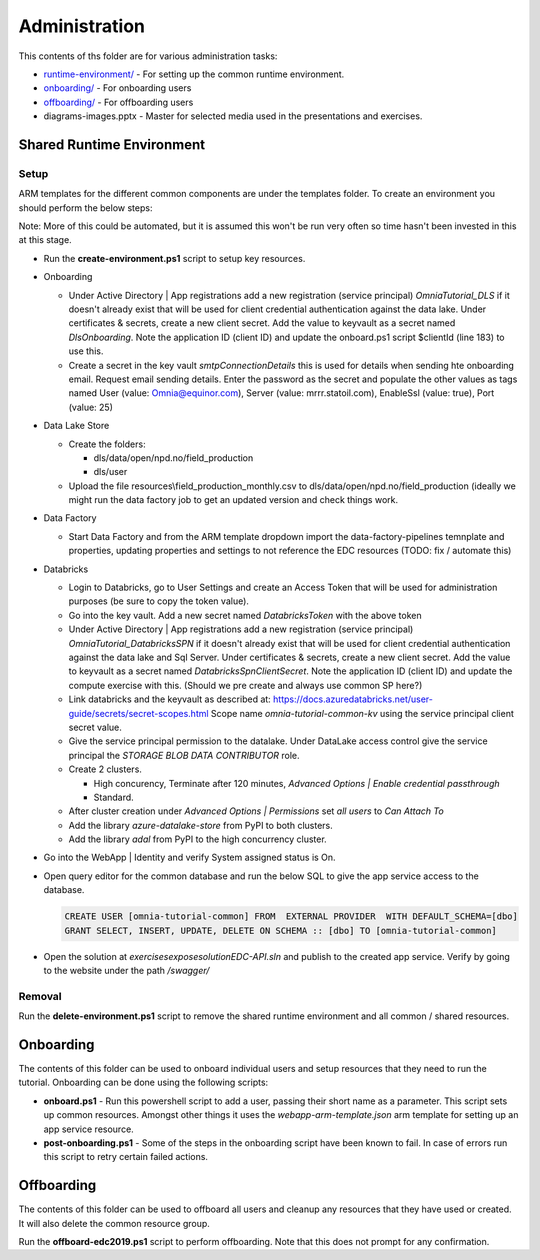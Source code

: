 Administration 
==============

This contents of ths folder are for various administration tasks: 

* `runtime-environment/ <#Shared-Runtime-Environment>`_ - For setting up the common runtime environment.
* `onboarding/ <#Onboarding>`_ - For onboarding users
* `offboarding/ <#Offboarding>`_ - For offboarding users
* diagrams-images.pptx - Master for selected media used in the presentations 
  and exercises.

Shared Runtime Environment
--------------------------

Setup
^^^^^

ARM templates for the different common components are under the templates 
folder. To create an environment you should perform the below steps:

Note: More of this could be automated, but it is assumed this won't be run 
very often so time hasn't been invested in this at this stage.

* Run the **create-environment.ps1** script to setup key resources.

* Onboarding

  * Under Active Directory | App registrations add a new registration 
    (service principal) *OmniaTutorial_DLS* if it doesn't already 
    exist that will be used for client credential authentication against the 
    data lake. Under certificates & secrets, create a new 
    client secret. Add the value to keyvault as a secret named 
    *DlsOnboarding*. Note the application ID (client ID) and 
    update the onboard.ps1 script $clientId (line 183) to use this.
  * Create a secret in the key vault *smtpConnectionDetails* this is used for
    details when sending hte onboarding email. Request email sending details.
    Enter the password as the secret and populate the other values as tags 
    named User (value: Omnia@equinor.com), Server (value: mrrr.statoil.com), 
    EnableSsl (value: true), Port (value: 25)

* Data Lake Store

  * Create the folders:

    * dls/data/open/npd.no/field_production
    * dls/user

  * Upload the file resources\\field_production_monthly.csv to 
    dls/data/open/npd.no/field_production (ideally we might run the data 
    factory job to get an updated version and check things work.

* Data Factory

  * Start Data Factory and from the ARM template dropdown import the 
    data-factory-pipelines temnplate and properties, updating properties and
    settings to not reference the EDC resources (TODO: fix / automate this)

* Databricks

  * Login to Databricks, go to User Settings and create an Access Token that 
    will be used for administration purposes (be sure to copy the token 
    value).
  * Go into the key vault. Add a new secret named *DatabricksToken* with the 
    above token
  * Under Active Directory | App registrations add a new registration 
    (service principal) *OmniaTutorial_DatabricksSPN* if it doesn't already 
    exist that will be used for client credential authentication against the 
    data lake and Sql Server. Under certificates & secrets, create a new 
    client secret. Add the value to keyvault as a secret named 
    *DatabricksSpnClientSecret*. Note the application ID (client ID) and 
    update the compute exercise with this. (Should we pre create and always 
    use common SP here?)
  * Link databricks and the keyvault as described at: https://docs.azuredatabricks.net/user-guide/secrets/secret-scopes.html
    Scope name *omnia-tutorial-common-kv* using the service principal client 
    secret value.
  * Give the service principal permission to the datalake. Under DataLake 
    access control give the service principal the *STORAGE BLOB DATA 
    CONTRIBUTOR* role.
  * Create 2 clusters.

    * High concurency, Terminate after 120 minutes, *Advanced Options | 
      Enable credential passthrough*
    * Standard. 
  * After cluster creation under *Advanced Options | Permissions* set *all 
    users* to *Can Attach To*
  * Add the library *azure-datalake-store* from PyPI to both clusters.
  * Add the library *adal* from PyPI to the high concurrency cluster.

* Go into the WebApp | Identity and verify System assigned status is On.
* Open query editor for the common database and run the below SQL to give the
  app service access to the database. 

  .. code-block:: sql

    CREATE USER [omnia-tutorial-common] FROM  EXTERNAL PROVIDER  WITH DEFAULT_SCHEMA=[dbo]
    GRANT SELECT, INSERT, UPDATE, DELETE ON SCHEMA :: [dbo] TO [omnia-tutorial-common]
* Open the solution at *exercises\expose\solution\EDC-API.sln* and publish to
  the created app service. Verify by going to the website under the path 
  */swagger/*



Removal
^^^^^^^

Run the **delete-environment.ps1** script to remove the shared runtime 
environment and all common / shared resources.

Onboarding
----------

The contents of this folder can be used to onboard individual users and setup 
resources that they need to run the tutorial. Onboarding can be done using the
following scripts:

* **onboard.ps1** - Run this powershell script to add a user, passing their 
  short name as a parameter. This script sets up common resources. Amongst 
  other things it uses the *webapp-arm-template.json* arm template for setting
  up an app service resource.
* **post-onboarding.ps1** - Some of the steps in the onboarding script have 
  been known to fail. In case of errors run this script to retry certain 
  failed actions.



Offboarding
-----------

The contents of this folder can be used to offboard all users and cleanup 
any resources that they have used or created. It will also delete the 
common resource group.

Run the **offboard-edc2019.ps1** script to perform offboarding. Note that 
this does not prompt for any confirmation.

